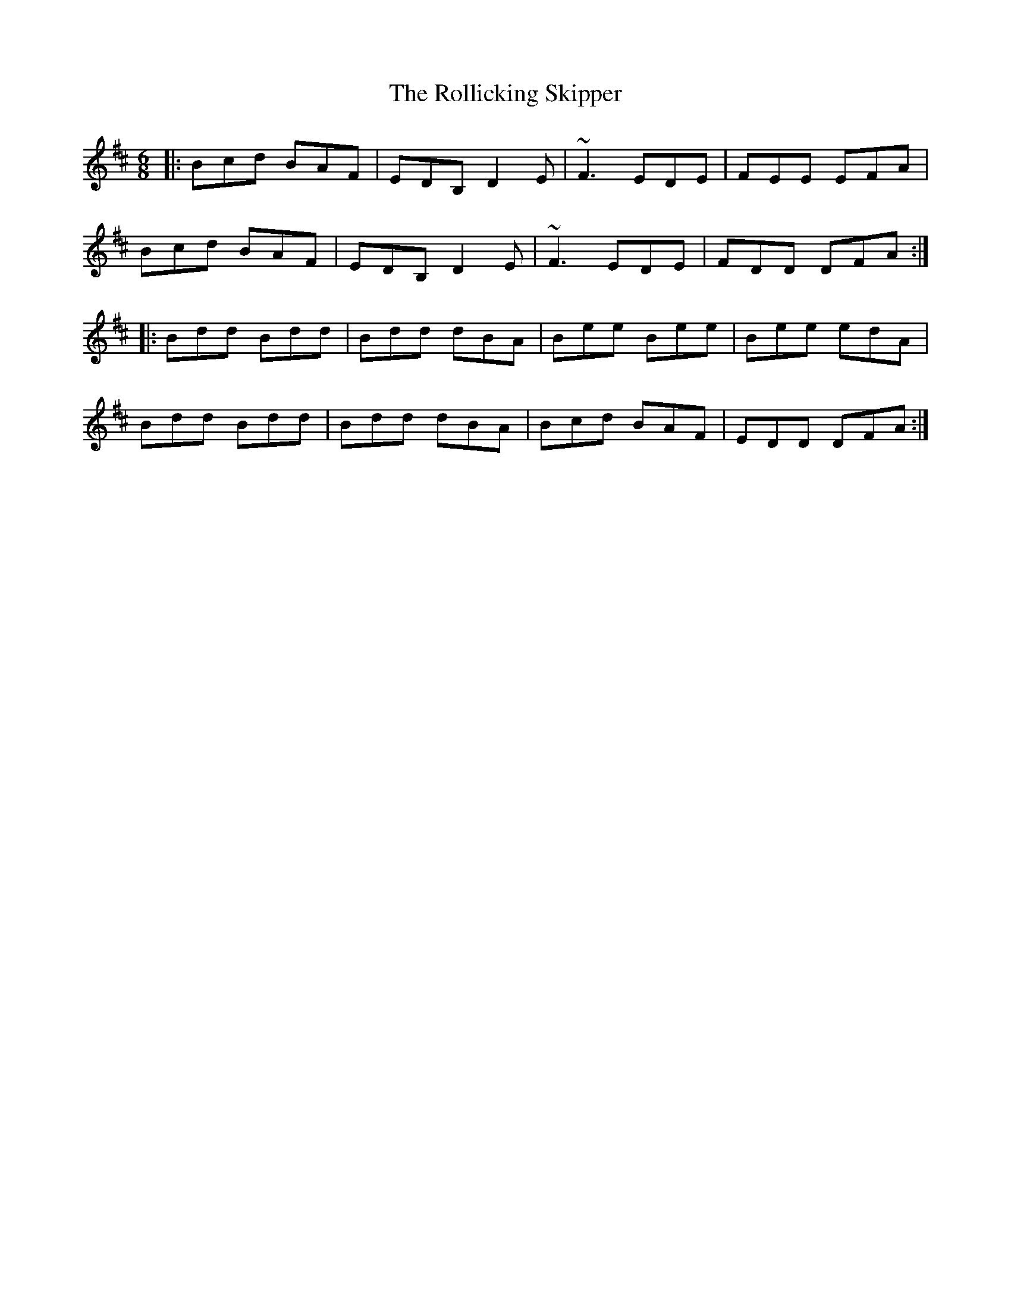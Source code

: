 X: 35038
T: Rollicking Skipper, The
R: jig
M: 6/8
K: Dmajor
|:Bcd BAF|EDB, D2E|~F3 EDE|FEE EFA|
Bcd BAF|EDB, D2E|~F3 EDE|FDD DFA:|
|:Bdd Bdd|Bdd dBA|Bee Bee|Bee edA|
Bdd Bdd|Bdd dBA|Bcd BAF|EDD DFA:|

